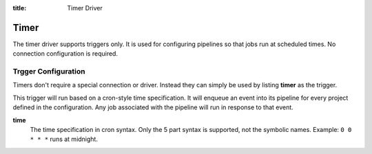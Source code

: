 :title: Timer Driver

Timer
=====

The timer driver supports triggers only.  It is used for configuring
pipelines so that jobs run at scheduled times.  No connection
configuration is required.

Trgger Configuration
--------------------

Timers don't require a special connection or driver. Instead they can
simply be used by listing **timer** as the trigger.

This trigger will run based on a cron-style time specification.
It will enqueue an event into its pipeline for every project
defined in the configuration.  Any job associated with the
pipeline will run in response to that event.

**time**
  The time specification in cron syntax.  Only the 5 part syntax is
  supported, not the symbolic names.  Example: ``0 0 * * *`` runs at
  midnight.
